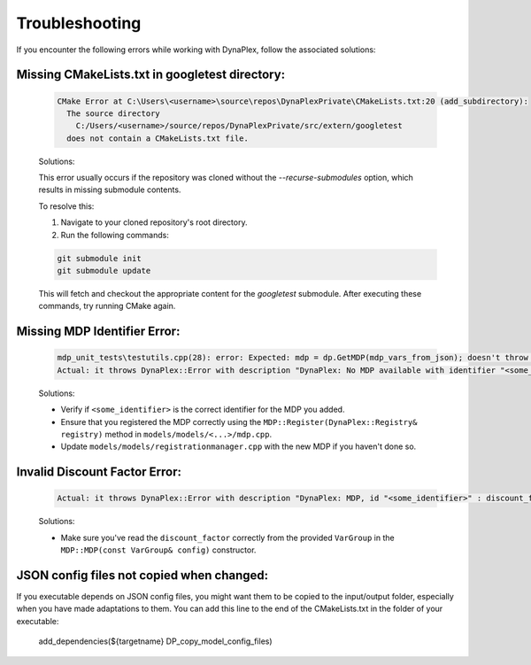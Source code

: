 .. _label_troubleshooting:

Troubleshooting
===============

If you encounter the following errors while working with DynaPlex, follow the associated solutions:


Missing CMakeLists.txt in googletest directory:
-----------------------------------------------

    .. code-block:: text

        CMake Error at C:\Users\<username>\source\repos\DynaPlexPrivate\CMakeLists.txt:20 (add_subdirectory):
          The source directory
            C:/Users/<username>/source/repos/DynaPlexPrivate/src/extern/googletest
          does not contain a CMakeLists.txt file.

    Solutions:

    This error usually occurs if the repository was cloned without the `--recurse-submodules` option, which results in missing submodule contents.

    To resolve this:

    1. Navigate to your cloned repository's root directory.
    2. Run the following commands:

    .. code-block:: bash

        git submodule init
        git submodule update

    This will fetch and checkout the appropriate content for the `googletest` submodule. After executing these commands, try running CMake again.


Missing MDP Identifier Error:
-----------------------------

   .. code-block:: text

      mdp_unit_tests\testutils.cpp(28): error: Expected: mdp = dp.GetMDP(mdp_vars_from_json); doesn't throw an exception.
      Actual: it throws DynaPlex::Error with description "DynaPlex: No MDP available with identifier "<some_identifier>". Use ListMDPs() / list_mdps() to obtain available MDPs.".

   Solutions:

   - Verify if ``<some_identifier>`` is the correct identifier for the MDP you added.
   - Ensure that you registered the MDP correctly using the ``MDP::Register(DynaPlex::Registry& registry)`` method in ``models/models/<...>/mdp.cpp``.
   - Update ``models/models/registrationmanager.cpp`` with the new MDP if you haven't done so.

Invalid Discount Factor Error:
------------------------------

   .. code-block:: text

      Actual: it throws DynaPlex::Error with description "DynaPlex: MDP, id "<some_identifier>" : discount_factor is invalid: -6277438562204192487878988888393020692503707483087375482269988814848.000000. Must be in (0.0,1.0]".

   Solutions:

   - Make sure you've read the ``discount_factor`` correctly from the provided ``VarGroup`` in the ``MDP::MDP(const VarGroup& config)`` constructor.

JSON config files not copied when changed:
------------------------------------------

If you executable depends on JSON config files, you might want them to be copied to the input/output folder, especially when you have made adaptations to them. You can add this line to the end of the CMakeLists.txt in the folder of your executable:

    .. code-block:: bash

    add_dependencies(${targetname} DP_copy_model_config_files)
